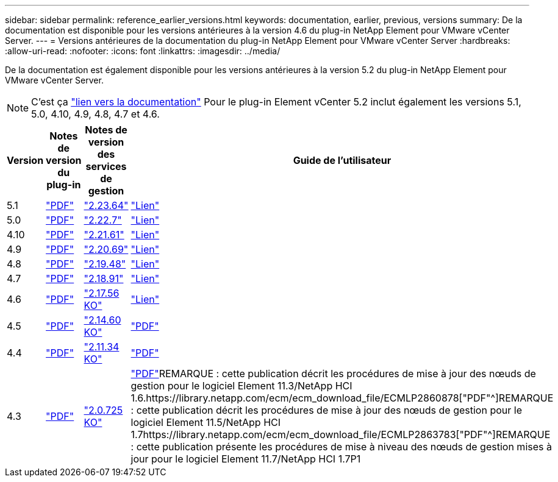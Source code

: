 ---
sidebar: sidebar 
permalink: reference_earlier_versions.html 
keywords: documentation, earlier, previous, versions 
summary: De la documentation est disponible pour les versions antérieures à la version 4.6 du plug-in NetApp Element pour VMware vCenter Server. 
---
= Versions antérieures de la documentation du plug-in NetApp Element pour VMware vCenter Server
:hardbreaks:
:allow-uri-read: 
:nofooter: 
:icons: font
:linkattrs: 
:imagesdir: ../media/


[role="lead"]
De la documentation est également disponible pour les versions antérieures à la version 5.2 du plug-in NetApp Element pour VMware vCenter Server.


NOTE: C'est ça link:index.html["lien vers la documentation"] Pour le plug-in Element vCenter 5.2 inclut également les versions 5.1, 5.0, 4.10, 4.9, 4.8, 4.7 et 4.6.

[cols="4*"]
|===
| Version | Notes de version du plug-in | Notes de version des services de gestion | Guide de l'utilisateur 


| 5.1 | https://library.netapp.com/ecm/ecm_download_file/ECMLP2885734["PDF"^] | https://library.netapp.com/ecm/ecm_download_file/ECMLP2885734["2.23.64"^] | link:index.html["Lien"] 


| 5.0 | https://library.netapp.com/ecm/ecm_download_file/ECMLP2884992["PDF"^] | https://library.netapp.com/ecm/ecm_download_file/ECMLP2884992["2.22.7"^] | link:index.html["Lien"] 


| 4.10 | https://library.netapp.com/ecm/ecm_download_file/ECMLP2884458["PDF"^] | https://library.netapp.com/ecm/ecm_download_file/ECMLP2884458["2.21.61"^] | link:index.html["Lien"] 


| 4.9 | https://library.netapp.com/ecm/ecm_download_file/ECMLP2881904["PDF"^] | https://library.netapp.com/ecm/ecm_download_file/ECMLP2881904["2.20.69"^] | link:index.html["Lien"] 


| 4.8 | https://library.netapp.com/ecm/ecm_download_file/ECMLP2879296["PDF"^] | https://library.netapp.com/ecm/ecm_download_file/ECMLP2879296["2.19.48"^] | link:index.html["Lien"] 


| 4.7 | https://library.netapp.com/ecm/ecm_download_file/ECMLP2876748["PDF"^] | https://library.netapp.com/ecm/ecm_download_file/ECMLP2876748["2.18.91"^] | link:index.html["Lien"] 


| 4.6 | https://library.netapp.com/ecm/ecm_download_file/ECMLP2874631["PDF"^] | https://kb.netapp.com/Advice_and_Troubleshooting/Data_Storage_Software/Management_services_for_Element_Software_and_NetApp_HCI/NetApp_Hybrid_Cloud_Control_and_Management_Services_2.17.56_Release_Notes["2.17.56 KO"^] | link:index.html["Lien"] 


| 4.5 | https://library.netapp.com/ecm/ecm_download_file/ECMLP2873396["PDF"^] | https://kb.netapp.com/Advice_and_Troubleshooting/Data_Storage_Software/Management_services_for_Element_Software_and_NetApp_HCI/Management_Services_2.14.60_Release_Notes["2.14.60 KO"^] | https://library.netapp.com/ecm/ecm_download_file/ECMLP2872843["PDF"^] 


| 4.4 | https://library.netapp.com/ecm/ecm_download_file/ECMLP2866569["PDF"^] | https://kb.netapp.com/Advice_and_Troubleshooting/Data_Storage_Software/Management_services_for_Element_Software_and_NetApp_HCI/Management_Services_2.11.34_Release_Notes["2.11.34 KO"^] | https://library.netapp.com/ecm/ecm_download_file/ECMLP2870280["PDF"^] 


| 4.3 | https://library.netapp.com/ecm/ecm_download_file/ECMLP2856119["PDF"^] | https://kb.netapp.com/Advice_and_Troubleshooting/Data_Storage_Software/Management_services_for_Element_Software_and_NetApp_HCI/Management_Services_2.0.725_Release_Notes["2.0.725 KO"^] | https://library.netapp.com/ecm/ecm_download_file/ECMLP2860023["PDF"^]REMARQUE : cette publication décrit les procédures de mise à jour des nœuds de gestion pour le logiciel Element 11.3/NetApp HCI 1.6.https://library.netapp.com/ecm/ecm_download_file/ECMLP2860878["PDF"^]REMARQUE : cette publication décrit les procédures de mise à jour des nœuds de gestion pour le logiciel Element 11.5/NetApp HCI 1.7https://library.netapp.com/ecm/ecm_download_file/ECMLP2863783["PDF"^]REMARQUE : cette publication présente les procédures de mise à niveau des nœuds de gestion mises à jour pour le logiciel Element 11.7/NetApp HCI 1.7P1 
|===